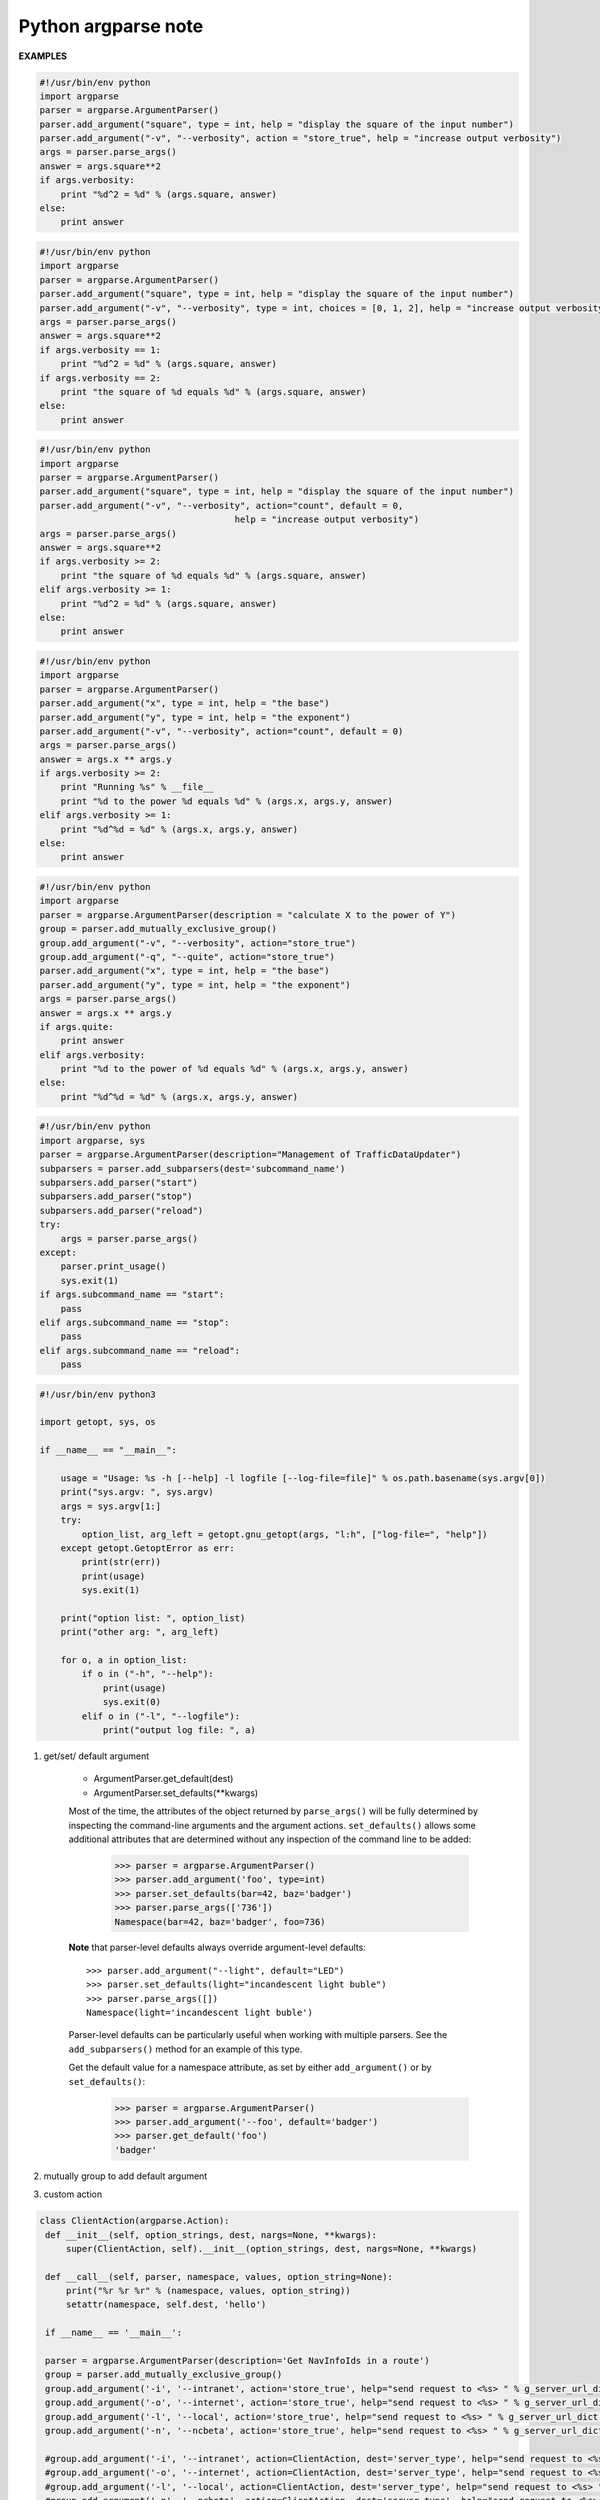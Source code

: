 ********************
Python argparse note
********************

**EXAMPLES**

.. code-block:: py

    #!/usr/bin/env python
    import argparse
    parser = argparse.ArgumentParser()
    parser.add_argument("square", type = int, help = "display the square of the input number") 
    parser.add_argument("-v", "--verbosity", action = "store_true", help = "increase output verbosity")
    args = parser.parse_args()
    answer = args.square**2
    if args.verbosity:
        print "%d^2 = %d" % (args.square, answer)
    else:
        print answer
    
.. code-block:: py

    #!/usr/bin/env python
    import argparse
    parser = argparse.ArgumentParser()
    parser.add_argument("square", type = int, help = "display the square of the input number") 
    parser.add_argument("-v", "--verbosity", type = int, choices = [0, 1, 2], help = "increase output verbosity")
    args = parser.parse_args()
    answer = args.square**2
    if args.verbosity == 1:
        print "%d^2 = %d" % (args.square, answer)
    if args.verbosity == 2:
        print "the square of %d equals %d" % (args.square, answer)
    else:
        print answer
   
.. code-block:: py

    #!/usr/bin/env python
    import argparse
    parser = argparse.ArgumentParser()
    parser.add_argument("square", type = int, help = "display the square of the input number") 
    parser.add_argument("-v", "--verbosity", action="count", default = 0,
                                         help = "increase output verbosity")
    args = parser.parse_args()
    answer = args.square**2
    if args.verbosity >= 2:
        print "the square of %d equals %d" % (args.square, answer)
    elif args.verbosity >= 1:
        print "%d^2 = %d" % (args.square, answer)
    else:
        print answer

.. code-block:: py

    #!/usr/bin/env python
    import argparse
    parser = argparse.ArgumentParser()
    parser.add_argument("x", type = int, help = "the base") 
    parser.add_argument("y", type = int, help = "the exponent") 
    parser.add_argument("-v", "--verbosity", action="count", default = 0)
    args = parser.parse_args()
    answer = args.x ** args.y
    if args.verbosity >= 2:
        print "Running %s" % __file__
        print "%d to the power %d equals %d" % (args.x, args.y, answer)
    elif args.verbosity >= 1:
        print "%d^%d = %d" % (args.x, args.y, answer)
    else:
        print answer

.. code-block:: py

    #!/usr/bin/env python
    import argparse
    parser = argparse.ArgumentParser(description = "calculate X to the power of Y")
    group = parser.add_mutually_exclusive_group()
    group.add_argument("-v", "--verbosity", action="store_true")
    group.add_argument("-q", "--quite", action="store_true")
    parser.add_argument("x", type = int, help = "the base") 
    parser.add_argument("y", type = int, help = "the exponent") 
    args = parser.parse_args()
    answer = args.x ** args.y
    if args.quite:
        print answer
    elif args.verbosity:
        print "%d to the power of %d equals %d" % (args.x, args.y, answer)
    else:
        print "%d^%d = %d" % (args.x, args.y, answer)

.. code-block:: py

    #!/usr/bin/env python
    import argparse, sys
    parser = argparse.ArgumentParser(description="Management of TrafficDataUpdater")
    subparsers = parser.add_subparsers(dest='subcommand_name')
    subparsers.add_parser("start")
    subparsers.add_parser("stop")
    subparsers.add_parser("reload")
    try:
        args = parser.parse_args()
    except:
        parser.print_usage()
        sys.exit(1)
    if args.subcommand_name == "start":
        pass
    elif args.subcommand_name == "stop":
        pass
    elif args.subcommand_name == "reload":
        pass


.. code-block:: py
    
    #!/usr/bin/env python3
    
    import getopt, sys, os
    
    if __name__ == "__main__":
    
        usage = "Usage: %s -h [--help] -l logfile [--log-file=file]" % os.path.basename(sys.argv[0])
        print("sys.argv: ", sys.argv)
        args = sys.argv[1:]
        try:
            option_list, arg_left = getopt.gnu_getopt(args, "l:h", ["log-file=", "help"])
        except getopt.GetoptError as err:
            print(str(err))
            print(usage)
            sys.exit(1)
    
        print("option list: ", option_list)
        print("other arg: ", arg_left)
    
        for o, a in option_list:
            if o in ("-h", "--help"):
                print(usage)
                sys.exit(0)
            elif o in ("-l", "--logfile"):
                print("output log file: ", a)


.. function:: ArgumentParser.add_argument(name or flags...[, action][, nargs][, const][, default][, type][, choices][, required][, help][, metavar][, dest])

    Define how a single command-line argument should be parsed. 
    Each parameter has its own more detailed description below, 
    but in short they are:

    * name or flags - Either a name or a list of option strings.
    * action - The basic type of action to be taken when this argument is encountered at the command line.
    * nargs - The number of command-line arguments that should be consumed.
    * const - A constant value required by some action and nargs selections.
    * default - The value produced if the argument is absent from the command line.
    * type - The type to which the command-line argument should be converted.
    * choices - A container of the allowable values for the argument.
    * required - Whether or not the command-line option may be omitted (optionals only).
    * help - A brief description of what the argument does.
    * metavar - A name for the argument in usage messages.
    * dest - The name of the attribute to be added to the object returned by ``parse_args()``.

.. function:: ArgumentParser.parse_args(args=None, namespace=None)

    Convert argument strings to objects and assign them as attributes of the namespace. 
    Return the populated namespace. Previous calls to ``add_argument()`` determine exactly 
    what objects are created and how they are assigned.

    * args - List of strings to parse. The default is taken from ``sys.argv``.
    * namespace - An object to take the attributes. The default is a new empty Namespace object.

.. function:: ArgumentParser.add_mutually_exclusive_group(required=False)

    Create a mutually exclusive group. argparse will make sure that only one 
    of the arguments in the mutually exclusive group was present on the 
    command line::

        >>> parser = argparse.ArgumentParser(prog='PROG')
        >>> group = parser.add_mutually_exclusive_group()
        >>> group.add_argument('--foo', action='store_true')
        >>> group.add_argument('--bar', action='store_false')
        >>> parser.parse_args(['--foo'])
        Namespace(bar=True, foo=True)
        >>> parser.parse_args(['--bar'])
        Namespace(bar=False, foo=False)
        >>> parser.parse_args(['--foo', '--bar'])
        usage: PROG [-h] [--foo | --bar]
        PROG: error: argument --bar: not allowed with argument --foo

    The ``add_mutually_exclusive_group()`` method also accepts a required argument, 
    to indicate that at least one of the mutually exclusive arguments is required:

        >>> parser = argparse.ArgumentParser(prog='PROG')
        >>> group = parser.add_mutually_exclusive_group(required=True)
        >>> group.add_argument('--foo', action='store_true')
        >>> group.add_argument('--bar', action='store_false')
        >>> parser.parse_args([])
        usage: PROG [-h] (--foo | --bar)
        PROG: error: one of the arguments --foo --bar is required

.. function:: ArgumentParser.add_subparsers([title][, description][, prog][, parser_class][, action][, option_string][, dest][, help][, metavar])

    Many programs split up their functionality into a number of sub-commands, 
    for example, the git program can invoke sub-commands like git checkout, git push, 
    and git commit. Splitting up functionality this way can be a particularly good idea 
    when a program performs several different functions which require different kinds 
    of command-line arguments. ArgumentParser supports the creation of such sub-commands 
    with the ``add_subparsers()`` method, which is normally called with no arguments and 
    returns a special action object. This object has a single method, ``add_parser()``, 
    which takes a command name and any ArgumentParser constructor arguments, and returns 
    an ArgumentParser object that can be modified as usual. 
    Description of parameters:

    * title - title for the sub-parser group in help output; by default “subcommands” if description is provided, otherwise uses title for positional arguments
    * description - description for the sub-parser group in help output, by default None
    * prog - usage information that will be displayed with sub-command help, by default the name of the program and any positional arguments before the subparser argument
    * parser_class - class which will be used to create sub-parser instances, by default the class of the current parser (e.g. ArgumentParser)
    * action - the basic type of action to be taken when this argument is encountered at the command line
    * dest - name of the attribute under which sub-command name will be stored; by default None and no value is stored
    * help - help for sub-parser group in help output, by default None
    * metavar - string presenting available sub-commands in help; by default it is None and presents sub-commands in form {cmd1, cmd2, ..}

#. get/set/ default argument
   
    * ArgumentParser.get_default(dest)
    * ArgumentParser.set_defaults(\*\*kwargs)
    
    Most of the time, the attributes of the object returned by ``parse_args()`` 
    will be fully determined by inspecting the command-line arguments and the argument actions. 
    ``set_defaults()`` allows some additional attributes that are determined without any inspection 
    of the command line to be added:

        >>> parser = argparse.ArgumentParser()
        >>> parser.add_argument('foo', type=int)
        >>> parser.set_defaults(bar=42, baz='badger')
        >>> parser.parse_args(['736'])
        Namespace(bar=42, baz='badger', foo=736)
    
    **Note** that parser-level defaults always override argument-level defaults::

        >>> parser.add_argument("--light", default="LED")
        >>> parser.set_defaults(light="incandescent light buble")
        >>> parser.parse_args([])
        Namespace(light='incandescent light buble')

    Parser-level defaults can be particularly useful when working with multiple parsers. 
    See the ``add_subparsers()`` method for an example of this type.

    Get the default value for a namespace attribute, as set by either ``add_argument()`` or by ``set_defaults()``:

        >>> parser = argparse.ArgumentParser()
        >>> parser.add_argument('--foo', default='badger')
        >>> parser.get_default('foo')
        'badger'

#. mutually group to add default argument
   

#. custom action

.. code-block:: py

   class ClientAction(argparse.Action):
    def __init__(self, option_strings, dest, nargs=None, **kwargs):
        super(ClientAction, self).__init__(option_strings, dest, nargs=None, **kwargs)

    def __call__(self, parser, namespace, values, option_string=None):
        print("%r %r %r" % (namespace, values, option_string))
        setattr(namespace, self.dest, 'hello')

    if __name__ == '__main__':

    parser = argparse.ArgumentParser(description='Get NavInfoIds in a route')
    group = parser.add_mutually_exclusive_group()
    group.add_argument('-i', '--intranet', action='store_true', help="send request to <%s> " % g_server_url_dict['intranet'])
    group.add_argument('-o', '--internet', action='store_true', help="send request to <%s> " % g_server_url_dict['internet'])
    group.add_argument('-l', '--local', action='store_true', help="send request to <%s> " % g_server_url_dict['local'])
    group.add_argument('-n', '--ncbeta', action='store_true', help="send request to <%s> " % g_server_url_dict['ncbeta'])

    #group.add_argument('-i', '--intranet', action=ClientAction, dest='server_type', help="send request to <%s> " % g_server_url_dict['intranet'])
    #group.add_argument('-o', '--internet', action=ClientAction, dest='server_type', help="send request to <%s> " % g_server_url_dict['internet'])
    #group.add_argument('-l', '--local', action=ClientAction, dest='server_type', help="send request to <%s> " % g_server_url_dict['local'])
    #group.add_argument('-n', '--ncbeta', action=ClientAction, dest='server_type', help="send request to <%s> " % g_server_url_dict['ncbeta'])
    #group.set_defaults(server_type='intranet')
    #args = parser.parse_args(['-o',  '(11635660,4001864)', '(11635660,4001864)'])
    #sys.exit(0)

    parser.add_argument('start', help='route start point, e.g. (11635660,4001864)')
    parser.add_argument('end', help='route end point, e.g. (11636104,4000891)')

    args = parser.parse_args()
    #print(args)

    if args.intranet:
        server_type = 'intranet'
    elif args.internet:
        server_type = 'internet'
    elif args.local:
        server_type = 'local'
    elif args.ncbeta:
        server_type = 'ncbeta'